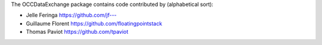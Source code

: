 The OCCDataExchange package contains code contributed by (alphabetical sort):

- Jelle Feringa `https://github.com/jf--- <https://github.com/jf--->`_

- Guillaume Florent `https://github.com/floatingpointstack <https://github.com/floatingpointstack>`_

- Thomas Paviot `https://github.com/tpaviot <https://github.com/tpaviot>`_